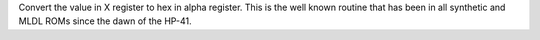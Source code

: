 .. index:: CODE

.. object:: CODE

Convert the value in X register to hex in alpha register. This is the
well known routine that has been in all synthetic and MLDL ROMs since
the dawn of the HP-41.
